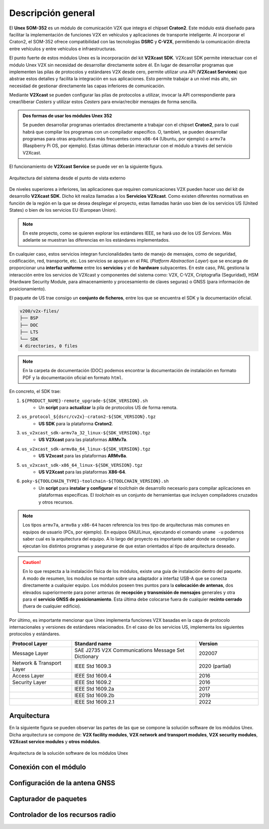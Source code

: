 Descripción general
===================

El **Unex SOM-352** es un módulo de comunicación V2X que integra el chipset **Craton2**. Este módulo está diseñado para facilitar la implementación de funciones V2X en vehículos y aplicaciones de transporte inteligente. Al incorporar el Craton2, el SOM-352 ofrece compatibilidad con las tecnologías **DSRC** y **C-V2X**, permitiendo la comunicación directa entre vehículos y entre vehículos e infraestructuras.

El punto fuerte de estos módulos Unex es la incorporación del kit **V2Xcast SDK**. V2Xcast SDK permite interactuar con el módulo Unex V2X sin necesidad de desarrollar directamente sobre él. En lugar de desarrollar programas que implementen las pilas de protocolos y estándares V2X desde cero, permite utilizar una API (**V2Xcast Services**) que abstrae estos detalles y facilita la integración en sus aplicaciones. Esto permite trabajar a un nivel más alto, sin necesidad de gestionar directamente las capas inferiores de comunicación.

Mediante **V2Xcast** se pueden configurar las pilas de protocolos a utilizar, invocar la API correspondiente para crear/liberar *Casters* y utilizar estos *Casters* para enviar/recibir mensajes de forma sencilla.

.. admonition:: Dos formas de usar los módules Unex 352

  Se pueden desarrollar programas orientados directamente a trabajar con el chipset **Craton2**, para lo cual habrá que compilar los programas con un compilador específico. O, tambień, se pueden desarrollar programas para otras arquitecturas más frecuentes como ``x86-64`` (Ubuntu, por ejemplo) o ``armv7a`` (Raspberry Pi OS, por ejemplo). Estas últimas deberán interacturar con el módulo a través del servicio V2Xcast.

El funcionamiento de **V2Xcast Service** se puede ver en la siguiente figura.

.. figure:: images/system_architecture_external_use.svg
   :alt: Descripción de la imagen
   :width: 50%
   :align: center

   Arquitectura del sistema desde el punto de vista externo

De niveles superiores a inferiores, las aplicaciones que requiren comunicaciones V2X pueden hacer uso del kit de desarrollo **V2Xcast SDK**. Dicho kit realiza llamadas a los **Servicios V2Xcast**. Como existen diferentes normativas en función de la región en la que se desea desplegar el proyecto, estas llamadas harán uso bien de los servicios US (United States) o bien de los servicios EU (European Union).

.. note::
	
	En este proyecto, como se quieren explorar los estándares IEEE, se hará uso de los *US Services*. Más adelante se muestran las diferencias en los estándares implementados.

En cualquier caso, estos servicios integran funcionalidades tanto de manejo de mensajes, como de seguridad, codificación, red, transporte, etc. Los servicios se apoyan en el PAL (*Platform Abstraction Layer*) que se encarga de proporcionar una **interfaz uniforme** entre los **servicios** y el de **hardware** subyacentes. En este caso, PAL gestiona la interacción entre los servicios de V2Xcast y componentes del sistema como: V2X, C-V2X, Criptografía (Seguridad), HSM (Hardware Security Module, para almacenamiento y procesamiento de claves seguras) o GNSS (para información de posicionamiento).

El paquete de US trae consigo un **conjunto de ficheros**, entre los que se encuentra el SDK y la documentación oficial. 

.. code-block:: text

    v200/v2x-files/
    ├── BSP
    ├── DOC
    ├── LTS
    └── SDK
    4 directories, 0 files

.. note::

  En la carpeta de documentación (DOC) podemos encontrar la documentación de instalación en formato PDF y la documentación oficial en formato ``html``.

En concreto, el SDK trae:

1. ``${PRODUCT_NAME}-remote_upgrade-${SDK_VERSION}.sh``
	- Un **script** para **actualizar** la pila de protocolos US de forma remota.
2. ``us_protocol_${dsrc/cv2x}-craton2-${SDK_VERSION}.tgz``
	- **US SDK** para la plataforma **Craton2**.
3. ``us_v2xcast_sdk-armv7a_32_linux-${SDK_VERSION}.tgz``
	- **US V2Xcast** para las plataformas **ARMv7a**.
4. ``us_v2xcast_sdk-armv8a_64_linux-${SDK_VERSION}.tgz``
	- **US V2xcast** para las plataformas **ARMv8a**.
5. ``us_v2xcast_sdk-x86_64_linux-${SDK_VERSION}.tgz``
	- **US V2Xcast** para las plataformas **X86-64**.
6. ``poky-${TOOLCHAIN_TYPE}-toolchain-${TOOLCHAIN_VERSION}.sh``
	- Un **script** para **instalar y configurar** el *toolchain* de desarrollo necesario para compilar aplicaciones en plataformas específicas. El *toolchain* es un conjunto de herramientas que incluyen compiladores cruzados y otros recursos.

.. note::

	Los tipos ``armv7a``, ``armv8a`` y ``x86-64`` hacen referencia los tres tipo de arquitecturas más comunes en equipos de usuario (PCs, por ejemplo). En equipos GNU/Linux, ejecutando el comando ``uname -u`` podemos saber cual es la arquitectura del equipo. A lo largo del proyecto es importante saber donde se compilan y ejecutan los distintos programas y asegurarse de que estan orientados al tipo de arquitectura deseado.

.. caution::

	En lo que respecta a la instalación física de los módulos, existe una guía de instalación dentro del paquete. A modo de resumen, los modulos se montan sobre una adaptador a interfaz USB-A que se conecta directamente a cualquier equipo. Los módulos poseen tres puntos para la **colocación de antenas**, dos elevados superiormente para poner antenas de **recepción y transmisión de mensajes** generales y otra para el **servicio GNSS de posicionamiento**. Esta última debe colocarse fuera de cualquier **recinto cerrado** (fuera de cualquier edificio).

Por último, es importante mencionar que Unex implementa funciones V2X basadas en la capa de protocolo internacionales y versiones de estándares relacionados. En el caso de los servicios US, implementa los siguientes protocolos y estándares.

.. list-table:: 
   :header-rows: 1
   :widths: 25 50 25

   * - Protocol Layer
     - Standard name
     - Version
   * - Message Layer
     - SAE J2735 V2X Communications Message Set Dictionary
     - 202007
   * - Network & Transport Layer
     - IEEE Std 1609.3
     - 2020 (partial)
   * - Access Layer
     - IEEE Std 1609.4
     - 2016
   * - Security Layer
     - IEEE Std 1609.2
     - 2016
   * - 
     - IEEE Std 1609.2a
     - 2017
   * - 
     - IEEE Std 1609.2b
     - 2019
   * - 
     - IEEE Std 1609.2.1
     - 2022



Arquitectura
------------

En la siguiente figura se pueden observar las partes de las que se compone la solución software de los módulos Unex. Dicha arquitectura se compone de: **V2X facility modules**, **V2X network and transport modules**, **V2X security modules**, **V2Xcast service modules** y **otros módulos**.

.. figure:: images/system_architecture.svg
   :alt: Descripción de la imagen
   :width: 70%
   :align: center

   Arquitectura de la solución software de los módulos Unex

Conexión con el módulo
----------------------

Configuración de la antena GNSS
-------------------------------

Capturador de paquetes
----------------------

Controlador de los recursos radio
---------------------------------